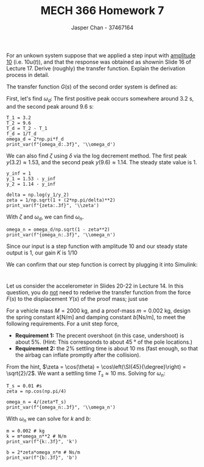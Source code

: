 #+TITLE: MECH 366 Homework 7
#+AUTHOR: Jasper Chan - 37467164
#+OPTIONS: toc:nil
#+LATEX_HEADER: \usepackage[scr]{rsfso}
#+LATEX_HEADER: \newcommand{\laplace}{\mathscr{L}}
#+LATEX_HEADER: \sisetup{per-mode=symbol}
#+LATEX_HEADER: \sisetup{inter-unit-product=\cdot}
#+LATEX_HEADER: \newcommand\numberthis{\addtocounter{equation}{1}\tag{\theequation}}
#+BEGIN_SRC ipython :session :results silent :exports none
%matplotlib inline
%config InlineBackend.figure_format = 'svg'

import numpy as np

from sympy import *
init_printing(use_latex=True)

def print_var(expr, var=None, mode='equation*', scale_width=False):
    output = latex(expr, mode='plain')
    if var:
        output = str(var) + "=" + output
    if scale_width:
        output = "\\resizebox{\\textwidth}{!}{$" + output + "$}"
    output = f"\\begin{{{mode}}}" + output + f"\\end{{{mode}}}"
    print(output)
#+END_SRC

* 
For an unkown system suppose that we applied a step input with _amplitude 10_ (i.e. $10u(t)$), and that the response was obtained as shownin Slide 16 of Lecture 17.
Derive (roughly) the transfer function.
Explain the derivation process in detail.

[[file:./q1.svg]]

The transfer function $G(s)$ of the second order system is defined as:
\begin{equation*}
G(s) := \frac{Y(s)}{F(s)} =
\frac{K\omega_n^2}{s^2 + 2\zeta\omega_ns + \omega_n^2}
\end{equation*}

First, let's find $\omega_d$:
The first positive peak occurs somewhere around \SI{3.2}{\second}, and the second peak around \SI{9.6}{\second}:
#+BEGIN_SRC ipython :session :results output latex :exports both
T_1 = 3.2
T_2 = 9.6
T_d = T_2 - T_1
f_d = 1/T_d
omega_d = 2*np.pi*f_d
print_var(f"{omega_d:.3f}", '\\omega_d')
#+END_SRC

#+RESULTS:
#+BEGIN_EXPORT latex
\begin{equation*}\dot{\omega_d}}=0.982\end{equation*}
#+END_EXPORT

We can also find $\zeta$ using $\delta$ via the log decrement method.
The first peak $y(3.2) \approx 1.53$, and the second peak $y(9.6) \approx 1.14$.
The steady state value is 1.

#+BEGIN_SRC ipython :session :results output latex :exports both
y_inf = 1
y_1 = 1.53 - y_inf
y_2 = 1.14 - y_inf

delta = np.log(y_1/y_2)
zeta = 1/np.sqrt(1 + (2*np.pi/delta)**2)
print_var(f"{zeta:.3f}", '\\zeta')
#+END_SRC

#+RESULTS:
#+BEGIN_EXPORT latex
\begin{equation*}\dot{\zeta}}=0.207\end{equation*}
#+END_EXPORT

With $\zeta$ and $\omega_d$, we can find $\omega_n$.
#+BEGIN_SRC ipython :session :results output latex :exports both
omega_n = omega_d/np.sqrt(1 - zeta**2)
print_var(f"{omega_n:.3f}", '\\omega_n')
#+END_SRC

#+RESULTS:
#+BEGIN_EXPORT latex
\begin{equation*}\dot{\omega_n}}=1.004\end{equation*}
#+END_EXPORT

Since our input is a step function with amplitude 10 and our steady state output is 1, our gain $K$ is $1/10$

We can confirm that our step function is correct by plugging it into Simulink:
#+ATTR_LATEX: :width 0.8\textwidth
[[file:./q1_model.svg]]

#+ATTR_LATEX: :width 0.8\textwidth
[[file:./q1_sim.svg]]

* 
Let us consider the accelerometer in Slides 20-22 in Lecture 14.
In this question, you do _not_ need to rederive the transfer function from the force $F(s)$ to the displacement $Y(s)$ of the proof mass; just use
\begin{equation*}
G(s) := -\frac{1}{M} \cdot
\frac{1}{s^2 + (b/m)s + (k/m)}
\end{equation*}

For a vehicle mass $M = \SI{2000}{\kilo\gram}$,
and a proof-mass $m = \SI{0.002}{\kilo\gram}$, 
design the spring constant $k [\si{\newton\per\meter}]$ and damping constant $b [\si{\newton\second\per\meter}]$, to meet the following requirements.
For a unit step force,
- *Requirement 1:* The precent overshoot (in this case, undershoot) is about 5%.
  (Hint: This corresponds to about \SI{45}{\degree} of the pole locations.)
- *Requirement 2:* the 2% settling time is about \SI{10}{\milli\second}
  (fast enough, so that the airbag can inflate promptly after the collision).

From the hint, $\zeta = \cos(\theta) = \cos\left(\SI{45}{\degree}\right) = \sqrt{2}/2$.
We want a settling time $T_s \approx \SI{10}{\milli\second}$.
Solving for $\omega_n$:
\begin{align*}
T_s &\approx \frac{4}{\zeta \omega_n} \\
\omega_n &\approx \frac{4}{\zeta T_s}
\end{align*}
#+BEGIN_SRC ipython :session :results output latex :exports both
T_s = 0.01 #s
zeta = np.cos(np.pi/4)

omega_n = 4/(zeta*T_s)
print_var(f"{omega_n:.3f}", '\\omega_n')
#+END_SRC

#+RESULTS:
#+BEGIN_EXPORT latex
\begin{equation*}\omega_n=565.685\end{equation*}
#+END_EXPORT

With $\omega_n$ we can solve for $k$ and $b$:
\begin{align*}
\omega_n^2 &= \frac{k}{m} \\
k &= m\omega_n^2
\end{align*}
#+BEGIN_SRC ipython :session :results output latex :exports both
m = 0.002 # kg
k = m*omega_n**2 # N/m
print_var(f"{k:.3f}", 'k')
#+END_SRC

#+RESULTS:
#+BEGIN_EXPORT latex
\begin{equation*}k=640.000\end{equation*}
#+END_EXPORT

\begin{align*}
2\zeta\omega_n &= \frac{b}{m} \\
b &= 2\zeta \omega_n m
\end{align*}

#+BEGIN_SRC ipython :session :results output latex :exports both
b = 2*zeta*omega_n*m # Ns/m
print_var(f"{b:.3f}", 'b')
#+END_SRC

#+RESULTS:
#+BEGIN_EXPORT latex
\begin{equation*}b=1.600\end{equation*}
#+END_EXPORT

